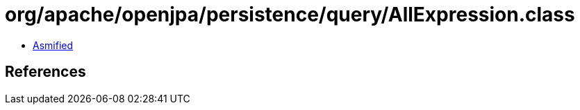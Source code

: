 = org/apache/openjpa/persistence/query/AllExpression.class

 - link:AllExpression-asmified.java[Asmified]

== References

